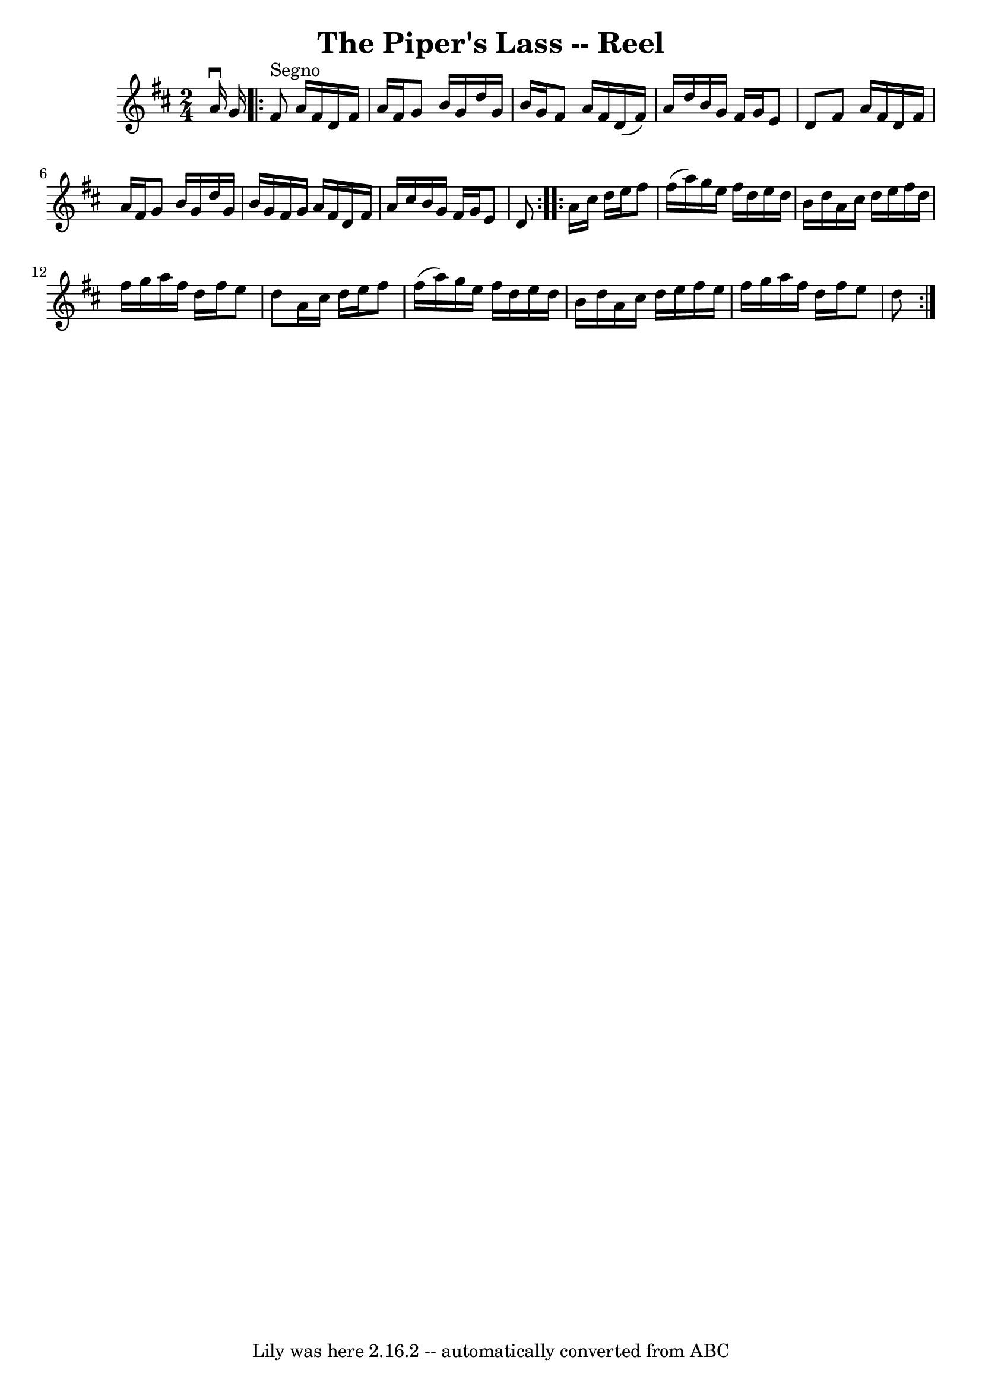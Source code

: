 \version "2.7.40"
\header {
	book = "Ryan's Mammoth Collection"
	crossRefNumber = "1"
	footnotes = ""
	tagline = "Lily was here 2.16.2 -- automatically converted from ABC"
	title = "The Piper's Lass -- Reel"
}
voicedefault =  {
\set Score.defaultBarType = "empty"

\time 2/4 \key d \major a'16^\downbow g'16    \repeat volta 2 { fis'8 
^"Segno" a'16 fis'16 d'16 fis'16 a'16 fis'16  |
 g'8   
 b'16 g'16 d''16 g'16 b'16 g'16  |
 fis'8 a'16    
fis'16 d'16 (fis'16) a'16 d''16  |
 b'16 g'16    
fis'16 g'16 e'8 d'8  |
 fis'8 a'16 fis'16 d'16    
fis'16 a'16 fis'16  |
 g'8 b'16 g'16 d''16 g'16    
b'16 g'16  |
 fis'16 g'16 a'16 fis'16 d'16 fis'16    
a'16 cis''16  |
 b'16 g'16 fis'16 g'16 e'8 d'8  
} \repeat volta 2 { a'16 cis''16 d''16 e''16 fis''8 fis''16 
(a''16) |
 g''16 e''16 fis''16 d''16 e''16 d''16   
 b'16 d''16  |
 a'16 cis''16 d''16 e''16 fis''16    
d''16 fis''16 g''16  |
 a''16 fis''16 d''16 fis''16    
e''8 d''8  |
 a'16 cis''16 d''16 e''16 fis''8    
fis''16 (a''16) |
 g''16 e''16 fis''16 d''16 e''16    
d''16 b'16 d''16  |
 a'16 cis''16 d''16 e''16 fis''16 
 e''16 fis''16 g''16  |
 a''16 fis''16 d''16 fis''16   
 e''8 d''8    }   
}

\score{
    <<

	\context Staff="default"
	{
	    \voicedefault 
	}

    >>
	\layout {
	}
	\midi {}
}
